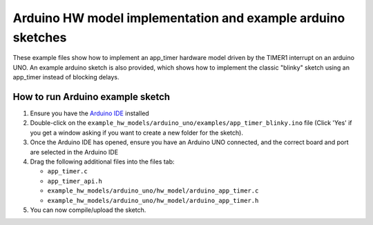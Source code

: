 Arduino HW model implementation and example arduino sketches
------------------------------------------------------------

These example files show how to implement an app_timer hardware model driven by
the TIMER1 interrupt on an arduino UNO. An example arduino sketch is also provided,
which shows how to implement the classic "blinky" sketch using an app_timer instead
of blocking delays.

How to run Arduino example sketch
=================================

#. Ensure you have the `Arduino IDE <https://www.arduino.cc/en/software>`_ installed

#. Double-click on the ``example_hw_models/arduino_uno/examples/app_timer_blinky.ino``
   file (Click 'Yes' if you get a window asking if you want to create a new folder for the sketch).

#. Once the Arduino IDE has opened, ensure you have an Arduino UNO connected,
   and the correct board and port are selected in the Arduino IDE

#. Drag the following additional files into the files tab:

   * ``app_timer.c``
   * ``app_timer_api.h``
   * ``example_hw_models/arduino_uno/hw_model/arduino_app_timer.c``
   * ``example_hw_models/arduino_uno/hw_model/arduino_app_timer.h``

#. You can now compile/upload the sketch.
